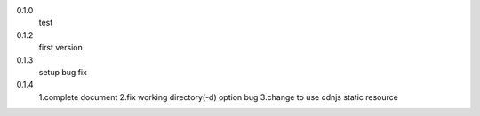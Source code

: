 0.1.0
	test

0.1.2
	first version

0.1.3
	setup bug fix

0.1.4
	1.complete document
	2.fix working directory(-d) option bug
	3.change to use cdnjs static resource
